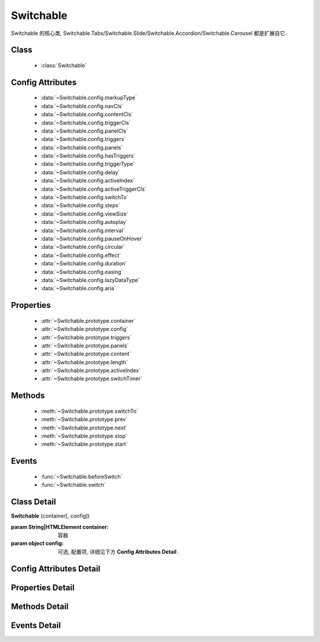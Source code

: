 ﻿.. currentmodule:: switchable

Switchable
===================================================================

|  Switchable 的核心类, Switchable.Tabs/Switchable.Slide/Switchable.Accordion/Switchable.Carousel 都是扩展自它.



Class
-----------------------------------------------

  * :class:`Switchable`

  
Config Attributes
-----------------------------------------------
  
  * :data:`~Switchable.config.markupType`
  * :data:`~Switchable.config.navCls`
  * :data:`~Switchable.config.contentCls`
  * :data:`~Switchable.config.triggerCls`
  * :data:`~Switchable.config.panelCls`
  * :data:`~Switchable.config.triggers`
  * :data:`~Switchable.config.panels`
  * :data:`~Switchable.config.hasTriggers`
  * :data:`~Switchable.config.triggerType`
  * :data:`~Switchable.config.delay`
  * :data:`~Switchable.config.activeIndex`
  * :data:`~Switchable.config.activeTriggerCls`
  * :data:`~Switchable.config.switchTo`
  * :data:`~Switchable.config.steps`
  * :data:`~Switchable.config.viewSize`
  * :data:`~Switchable.config.autoplay`
  * :data:`~Switchable.config.interval`
  * :data:`~Switchable.config.pauseOnHover`
  * :data:`~Switchable.config.circular`
  * :data:`~Switchable.config.effect`
  * :data:`~Switchable.config.duration`
  * :data:`~Switchable.config.easing`
  * :data:`~Switchable.config.lazyDataType`
  * :data:`~Switchable.config.aria`
 
Properties
-----------------------------------------------

  * :attr:`~Switchable.prototype.container`
  * :attr:`~Switchable.prototype.config`
  * :attr:`~Switchable.prototype.triggers`
  * :attr:`~Switchable.prototype.panels`
  * :attr:`~Switchable.prototype.content`
  * :attr:`~Switchable.prototype.length`
  * :attr:`~Switchable.prototype.activeIndex`
  * :attr:`~Switchable.prototype.switchTimer`


Methods
-----------------------------------------------

  * :meth:`~Switchable.prototype.switchTo`
  * :meth:`~Switchable.prototype.prev`
  * :meth:`~Switchable.prototype.next`
  * :meth:`~Switchable.prototype.stop`
  * :meth:`~Switchable.prototype.start`

  
Events
-----------------------------------------------

  * :func:`~Switchable.beforeSwitch`
  * :func:`~Switchable.switch`


Class Detail
---------------------------------------------------------------------

.. class:: Switchable

    | **Switchable** (container[, config])

    :param String|HTMLElement container: 容器
    :param object config: 可选, 配置项, 详细见下方 **Config Attributes Detail** .


Config Attributes Detail
---------------------------------------------------------------------

.. data:: Switchable.config.markupType

    {Number} - 默认为0. 指明 DOM 结构标记的类型, 可取 0, 1, 2.
    
    **当取 0 时**, 表示 DOM 是默认结构: 通过 nav 和 content 来获取 triggers 和 panels, 即通过配置以下两个参数获取.

    .. data:: Switchable.config.navCls

        {String} - triggers 所在容器的 class, 默认为 'ks-switchable-nav'.

    .. data:: Switchable.config.contentCls

        {String} - panels 所在容器的 class, 默认为 'ks-switchable-content'.

        这种方式的 DOM 结构类似于:

        .. code-block:: html

            <div id="J_Slide">  <!-- 容器元素 -->
                <ul class="ks-switchable-nav">  <!-- 触发器列表 -->
                    <li class="ks-active">标题 A</li>
                    <li>标题 B</li>
                    <li>标题 C</li>
                    <li>标题 D</li>
                </ul>
                <div class="ks-switchable-content">  <!-- 面板列表 -->
                    <div>内容 A</div>
                    <div style="display: none">内容 B</div>
                    <div style="display: none">内容 C</div>
                    <div style="display: none">内容 D</div>
                </div>
            </div>

    **当取 1 时**,  表示 DOM 结构 可适度灵活：通过 cls 来获取 triggers 和 panels, 即通过配置以下两个参数获取.

    .. data:: Switchable.config.triggerCls

        {String} - 默认为 'ks-switchable-trigger', 会在 container 下寻找指定 class 的元素作为触发器.


    .. data:: Switchable.config.panelCls

        {String} - 默认为 'ks-switchable-panel', 会在 container 下寻找指定 class 的元素作为面板.

        这种方式的 DOM 结构类似于:

        .. code-block:: html

            <div id="J_Accordion">
                <div class="ks-switchable-trigger ks-active"><i class="ks-icon"></i><h3>标题A</h3></div>
                <div class="ks-switchable-panel">内容A<br/>内容A<br/>内容A</div>
                <div class="ks-switchable-trigger"><i class="ks-icon"></i><h3>标题B</h3></div>
                <div class="ks-switchable-panel" style="display:none;">内容B<br/>内容B<br/>内容B</div>
                <div class="ks-switchable-trigger"><i class="ks-icon"></i><h3>标题C</h3></div>
                <div class="ks-switchable-panel" style="display:none;">内容C<br/>内容C<br/>内容C<br/>内容C<br/>内容C</div>
                <div class="ks-switchable-trigger last-trigger"><i class="ks-icon"></i><h3>标题D</h3></div>
                <div class="ks-switchable-panel last-panel" style="display:none;">内容D<br/>内容D<br/>内容D</div>
            </div>

    **当取 2 时**,  表示 DOM 结构 完全自由: 直接传入 triggers 和 panels, 即通过配置以下两个参数获取. 这种方式下, DOM 结构就非常自由了, 传入什么内容有你自己定, 只需要 triggers 和 panels 的数量保持一致就好.

    .. data:: Switchable.config.triggers

        {Array<HTMLElement>} - 默认为 [], 触发器数组.

    .. data:: Switchable.config.panels

        {Array<HTMLElement>} - 默认为 [], 面板数组.

.. data:: Switchable.config.hasTriggers

    {Boolean} - 默认为 true, 是否有触发器.

.. data:: Switchable.config.triggerType

    {String} - 默认为 'mouse' , 触发类型,  可选为'mouse' 或 'click'.

.. data:: Switchable.config.delay

    {Number} - 默认为 .1 , 触发延迟时间, 单位为s.

.. data:: Switchable.config.activeIndex

    {Number} - 默认为 0,  markup 的默认激活项, 应该与此 index 一致.

    .. note::

       使用此项时, 需要让激活项对应的 trigger 和 panel 的 HTMLElement, 在 DOM 结构上设置为 激活状态, 不然无法正确切换


.. data:: Switchable.config.activeTriggerCls

    {String} - 激活某个 trigger 时设置的 class , 默认是 'ks-active'.

.. data:: Switchable.config.switchTo

    {Number} - 初始化时, 自动切换到指定面板, 默认为 0 , 即第一个.

    .. note::

       switchTo 和 activeIndex 的区别是:

       * activeIndex 需要 DOM 上设置激活状态, 初始化后不会去切换状态;
       * switchTo 则不需要修改 DOM, 但 switchTo 设置后, 会去切换到指定状态, 这在用了一些动画效果时, 切换动作更为明显;

.. data:: Switchable.config.steps

    {Number} - 步长, 表示每次切换要间隔多少个 panels, 默认为 1.

.. data:: Switchable.config.viewSize

    {Array} - 可见视图区域的大小. 如果 css 中不设置 panel 的高宽或初始没有 panel , 则需要这里手工指定大小, 默认为 [].
    
    .. note::
    
        当 panel 的高宽 css 中不指定时，需要设置 viewSize 为单个 panel 的高宽.


.. data:: Switchable.config.autoplay

    {Boolean} - 是否自动切换, 默认为 false, 开启后, 不需要触发触发器, 即可自动播放.


.. data:: Switchable.config.interval

    {Number} - 自动播放间隔时间, 以 s 为单位, 默认为 5.

.. data:: Switchable.config.pauseOnHover

    {Boolean} - triggerType 为 mouse 时, 鼠标悬停在 slide 上是否暂停自动播放, 默认为 true.


.. data:: Switchable.config.circular

    {Boolean} - 是否循环切换, 默认为 true, 是否循环播放, 当切换到最初/最后一个时, 是否切换到最后/最初一个.

.. data:: Switchable.config.effect

    {String} - 动画效果函数, 默认没有特效, 可取 ``scrollx``, ``scrolly``, ``fade`` 或者直接传入自定义效果函数.

.. data:: Switchable.config.duration

    {Number} - 默认为 .5, 动画的时长.

.. data:: Switchable.config.easing

    {String|Function} - 动画效果, 详见 :class:`~anim.Anim`, 默认为 ``easeNone`` .

.. data:: Switchable.config.lazyDataType

    {String} - 默认为 'area-data', 设置延迟加载时使用的数据类型, 可取:

    1. ``textarea`` 或 ``area-data`` , 即表示延迟加载使用的是 ``textarea`` 方式, 可以给非当前 panel 内嵌一个 ``<textarea class="ks-datalazyload-custom" style="visibility: hidden;">panel的内容</textarea>``;
    2. ``img`` 或 ``img-src``, 即表示延迟加载使用的是 ``img`` 方式, 可以给非当前 panel 中的 img 元素设置属性 ``data-ks-lazyload-custom`` 为 src 的地址, 这种方式常用于 旋转木马, 见 `Demo <../../../demo/component/switchable/index.html>`_

    .. note::

        - 支持懒加载, 需要载入 S.Datalazyload, 详见 :class:`~datalazyload.DataLazyload`

.. data:: Switchable.config.aria

    {Boolean} - 无障碍访问支持, 默认为 false, 即关闭.


Properties Detail
-----------------------------------------------------------------------------

.. attribute:: Switchable.prototype.container

    {HTMLElement} - 只读, 容器元素

.. attribute:: Switchable.prototype.config

    {Object} - - 只读, 配置信息

.. attribute:: Switchable.prototype.triggers

    {Array} - 只读, 触发器集合, 可以为空值 []

.. attribute:: Switchable.prototype.panels

    {Array} - 只读, 切换面板集合,  可以为空值 []

.. attribute:: Switchable.prototype.content

    {HTMLElement} - 只读, 存放面板的容器元素

.. attribute:: Switchable.prototype.length

    {Number} - 只读, 触发器或面板的个数

.. attribute:: Switchable.prototype.activeIndex

    {Number} - 只读, 当前被激活的触发器序号, 从0 开始

.. attribute:: Switchable.prototype.switchTimer

    {Object} - 只读, 切换定时器, 一般作为内部使用


Methods Detail
----------------------------------------------------------------------------------------------------------

.. method:: Switchable.prototype.switchTo

    | **switchTo** (index, direction, ev, callback)
    | 切换到某个视图
    
    :param Number index: 要切换的项
    :param String direction: (可选) 方向, 用于 effect, 可取 'forward', 'backward', 或者不设置
    :param EventObject ev: (可选) 引起该操作的事件
    :param Function callback: (可选) 运行完回调, 和绑定 switch 事件作用一样

.. method:: Switchable.prototype.prev

    | **prev** ([ev])
    | 切换到上一视图
    
    :param EventObject ev: 引起该操作的事件


.. method:: Switchable.prototype.next

    | **next** (ev)
    | 切换到下一视图
    
    :param EventObject ev: (可选) 引起该操作的事件
    
.. method:: Switchable.prototype.stop

    | **stop** ()
    | 停止自动切换
    
    .. note::
    
        只有设置了 :data:`~Switchable.config.autoplay` true 时有效
    
.. method:: Switchable.prototype.start

    | **start** ()
    | 开始自动切换
    
    .. note::
    
        只有设置了 :data:`~Switchable.config.autoplay` true 时有效


Events Detail
------------------------------------------------------------------------------------------

.. function:: Switchable.beforeSwitch
    
    | **beforeSwitch** (ev)
    | 切换前触发. 当该事件的函数处理器返回 false, 则会阻止切换动作.
    
    :param Object ev: 事件对象
    :param Number ev.toIndex: 即将切换到的tab的索引号

.. function:: Switchable.switch

    | **switch** (ev)
    | 切换后触发.
    
    :param Object ev: 事件对象
    :param Number ev.currentIndex: 当前切换到的tab的索引号


